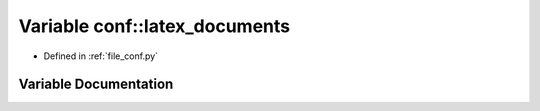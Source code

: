 .. _exhale_variable_namespaceconf_1a7812f49970f3de0d15dd7b9b9a10e3a1:

Variable conf::latex_documents
==============================

- Defined in :ref:`file_conf.py`


Variable Documentation
----------------------


.. doxygenvariable:: conf::latex_documents
